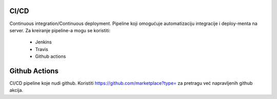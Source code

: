 CI/CD
=======================

Continuous integration/Continuous deployment. Pipeline koji omogućuje automatizaciju integracije i deploy-menta na server.
Za kreiranje pipeline-a mogu se koristiti:
 - Jenkins
 - Travis
 - Github actions

Github Actions
=======================

CI/CD pipeline koje nudi github. 
Koristiti https://github.com/marketplace?type= za pretragu već napravljenih github akcija.